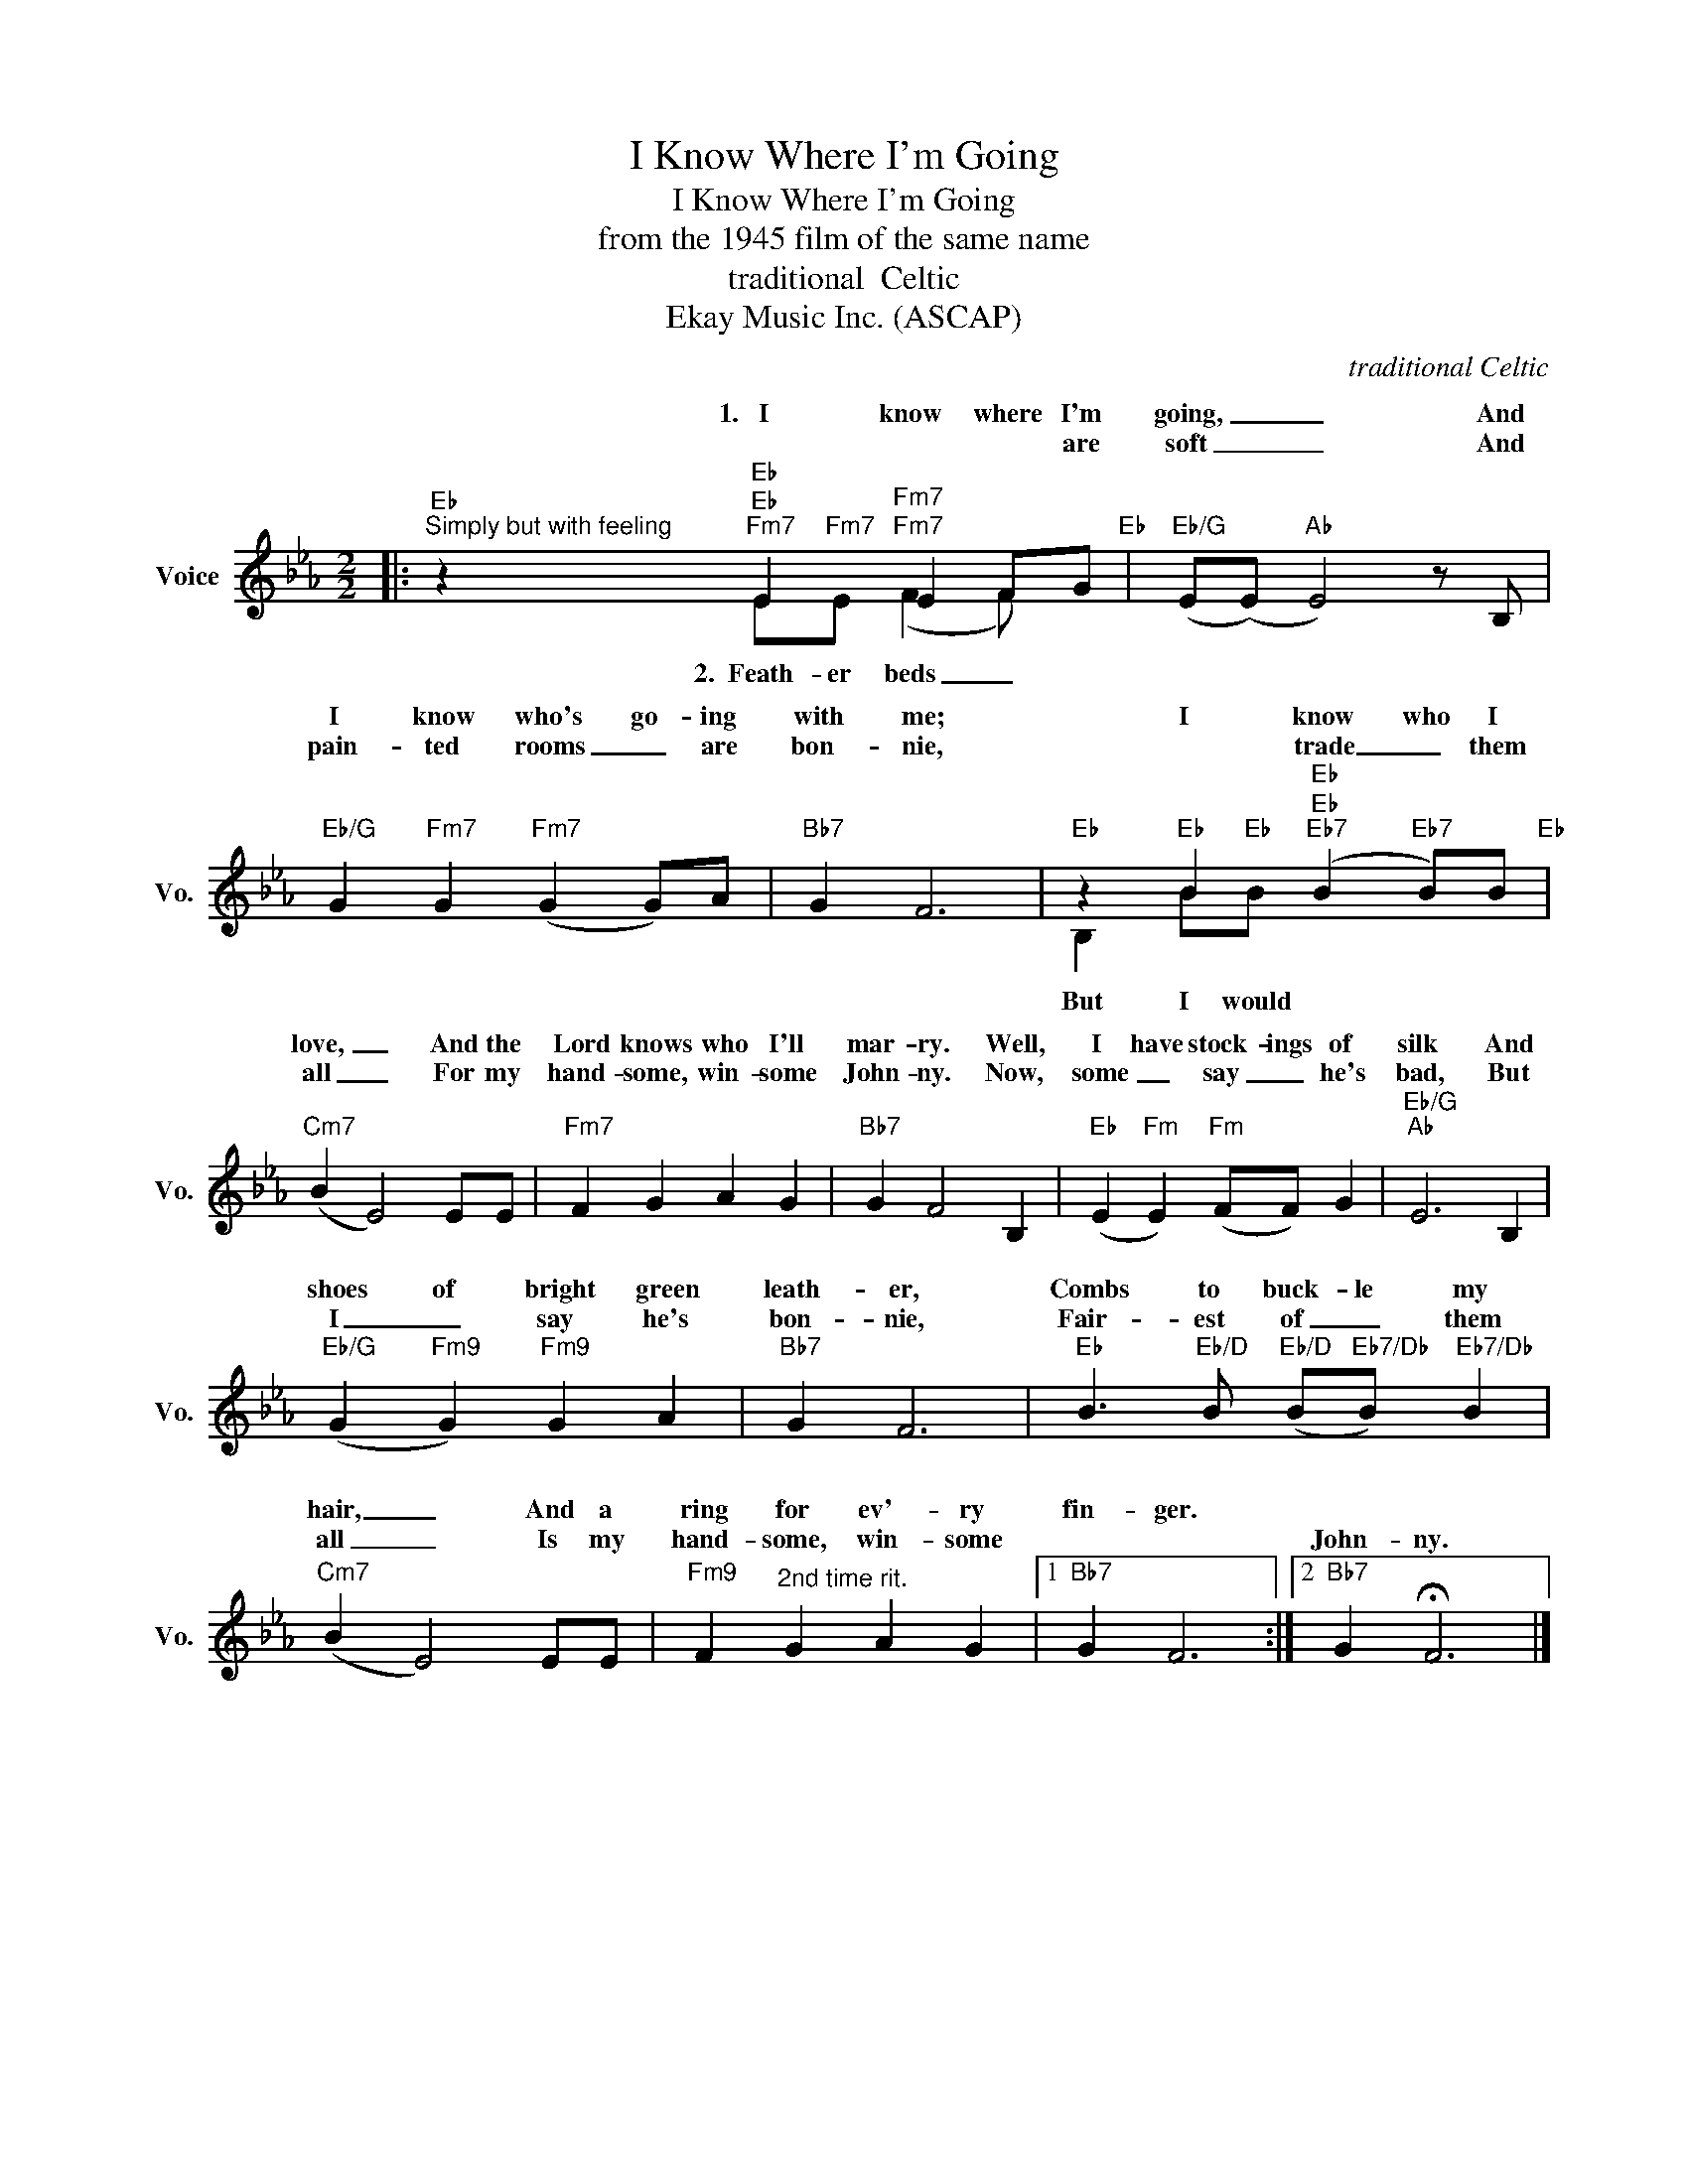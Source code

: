 X:1
T:I Know Where I'm Going
T:I Know Where I'm Going
T:from the 1945 film of the same name
T:traditional  Celtic
T: 
T:Ekay Music Inc. (ASCAP)
C:traditional Celtic
Z:All Rights Reserved
%%score ( 1 2 )
L:1/4
M:2/2
K:Eb
V:1 treble nm="Voice" snm="Vo."
%%MIDI program 52
V:2 treble 
%%MIDI channel 1
%%MIDI program 52
L:1/8
V:1
|:"Eb""^Simply but with feeling" z"Eb""Fm7" E"Fm7" E F/G/"Eb" |"Eb/G" (E/(E/)"Ab" E2) z/ B,/ | %2
w: 1.~~~I know where I'm|going, _ _ And|
w: * * * are|soft _ _ And|
"Eb/G" G"Fm7" G"Fm7" (G G/)A/ |"Bb7" G F3 |"Eb" z"Eb" B"Eb""Eb7" (B"Eb7" B/)B/"Eb" | %5
w: I know who's go- ing|with me;|I know who I|
w: pain- ted rooms _ are|bon- nie,|* trade _ them|
"Cm7" (B E2) E/E/ |"Fm7" F G A G |"Bb7" G F2 B, |"Eb" (E"Fm" E)"Fm" (F/F/) G |"Eb/G""Ab" E3 B, | %10
w: love, _ And the|Lord knows who I'll|mar- ry. Well,|I have stock- ings of|silk And|
w: all _ For my|hand- some, win- some|John- ny. Now,|some _ say _ he's|bad, But|
"Eb/G" (G"Fm9" G)"Fm9" G A |"Bb7" G F3 |"Eb" B3/2"Eb/D" B/"Eb/D" (B/"Eb7/Db"B/)"Eb7/Db" B | %13
w: shoes of bright green|leath- er,|Combs to buck- le my|
w: I _ say he's|bon- nie,|Fair- est of _ them|
"Cm7" (B E2) E/E/ |"Fm9" F"^2nd time rit." G A G |1"Bb7" G F3 :|2"Bb7" G !fermata!F3 |] %17
w: hair, _ And a|ring for ev'- ry|fin- ger.||
w: all _ Is my|hand- some, win- some||John- ny.|
V:2
|: z2"Eb" E"Fm7"E"Fm7" (F2 F) x | x8 | x8 | x8 | B,2 B"Eb"B"Eb" x4 | x8 | x8 | x8 | x8 | x8 | x8 | %11
w: |||||||||||
w: 2.~~Feath- er beds _||||But I would|||||||
 x8 | x8 | x8 | x8 |1 x8 :|2 x8 |] %17
w: ||||||
w: ||||||

